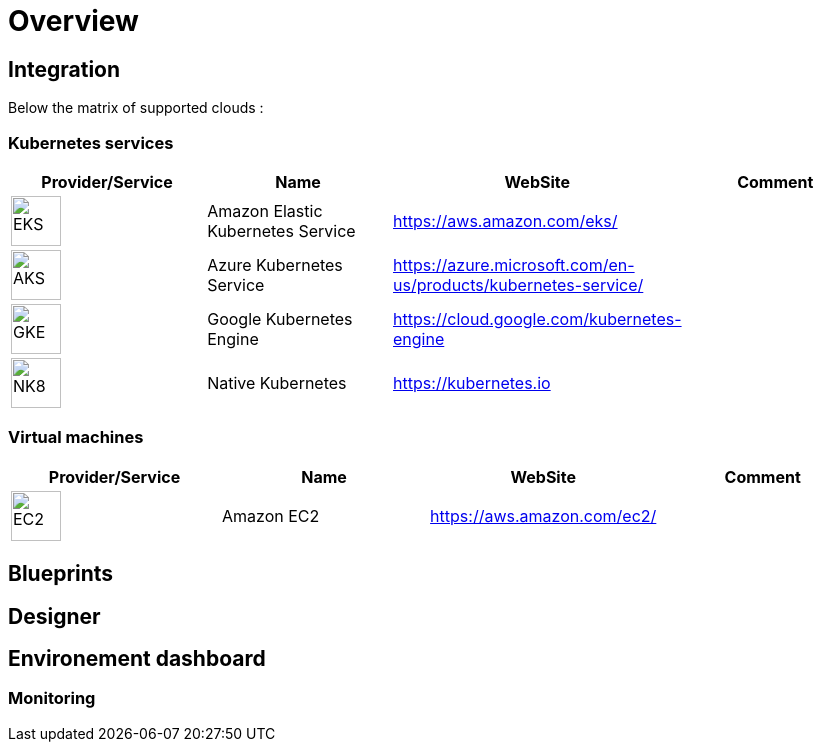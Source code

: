 
= Overview =
ifndef::imagesdir[:imagesdir: images/providers]

== Integration ==

Below the matrix of supported clouds :

=== Kubernetes services ===

[cols="1,1,1,1"]
|===
|Provider/Service |Name|WebSite|Comment

|image:EKS.png[EKS,50]
|Amazon Elastic Kubernetes Service
|https://aws.amazon.com/eks/
|

|image:AKS.png[AKS,50]
|Azure Kubernetes Service
|https://azure.microsoft.com/en-us/products/kubernetes-service/
|

|image:GKE.png[GKE,50p]
|Google Kubernetes Engine
|https://cloud.google.com/kubernetes-engine
|

|image:NK8.png[NK8,50p]
|Native Kubernetes
|https://kubernetes.io
|

|===

=== Virtual machines ===

[cols="1,1,1,1"]
|===
|Provider/Service |Name|WebSite|Comment

|image:EC2.png[EC2,50]
|Amazon EC2
|https://aws.amazon.com/ec2/
|

|===

== Blueprints ==

== Designer ==

== Environement dashboard ==

=== Monitoring ===
